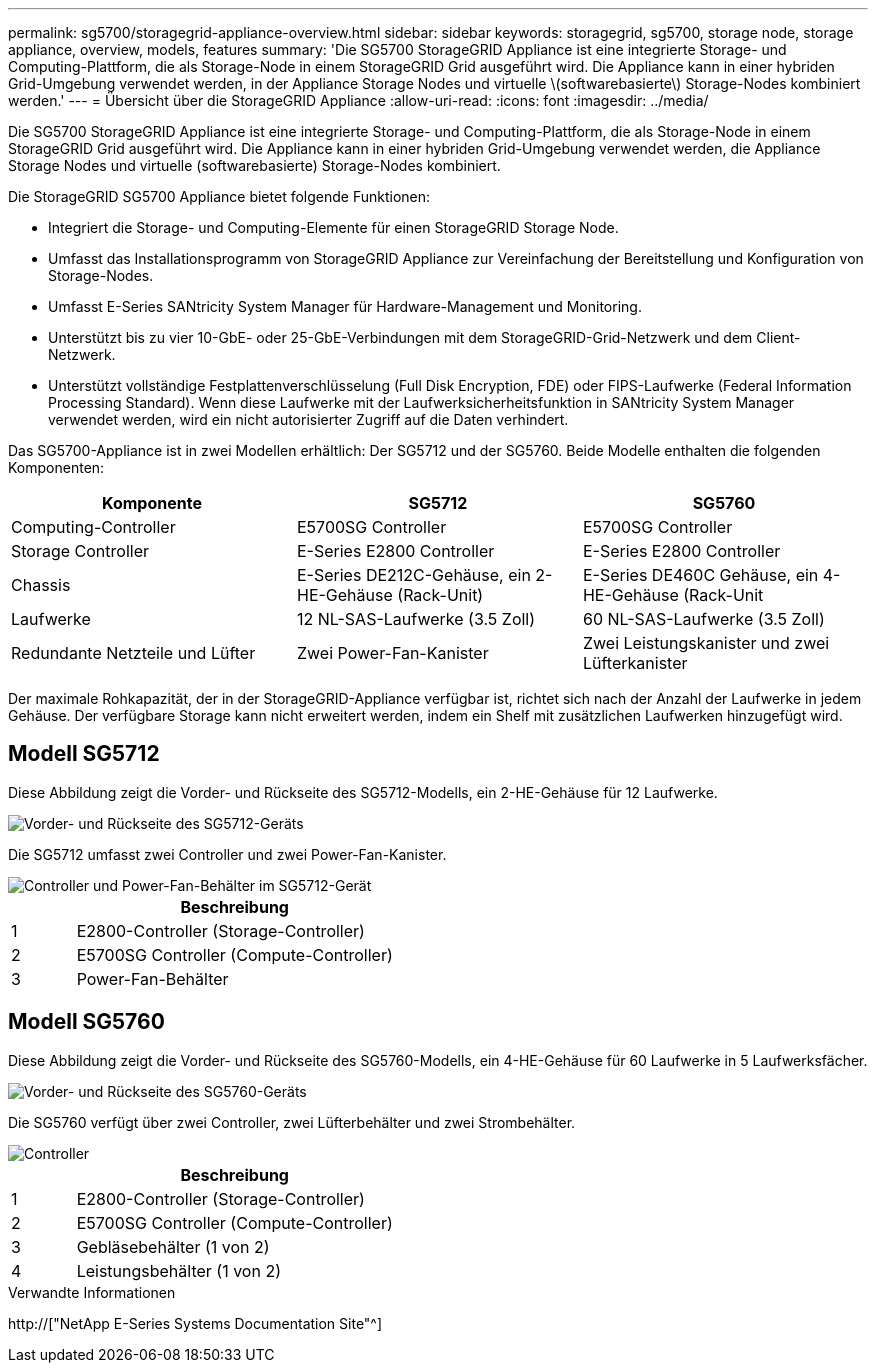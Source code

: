 ---
permalink: sg5700/storagegrid-appliance-overview.html 
sidebar: sidebar 
keywords: storagegrid, sg5700, storage node, storage appliance, overview, models, features 
summary: 'Die SG5700 StorageGRID Appliance ist eine integrierte Storage- und Computing-Plattform, die als Storage-Node in einem StorageGRID Grid ausgeführt wird. Die Appliance kann in einer hybriden Grid-Umgebung verwendet werden, in der Appliance Storage Nodes und virtuelle \(softwarebasierte\) Storage-Nodes kombiniert werden.' 
---
= Übersicht über die StorageGRID Appliance
:allow-uri-read: 
:icons: font
:imagesdir: ../media/


[role="lead"]
Die SG5700 StorageGRID Appliance ist eine integrierte Storage- und Computing-Plattform, die als Storage-Node in einem StorageGRID Grid ausgeführt wird. Die Appliance kann in einer hybriden Grid-Umgebung verwendet werden, die Appliance Storage Nodes und virtuelle (softwarebasierte) Storage-Nodes kombiniert.

Die StorageGRID SG5700 Appliance bietet folgende Funktionen:

* Integriert die Storage- und Computing-Elemente für einen StorageGRID Storage Node.
* Umfasst das Installationsprogramm von StorageGRID Appliance zur Vereinfachung der Bereitstellung und Konfiguration von Storage-Nodes.
* Umfasst E-Series SANtricity System Manager für Hardware-Management und Monitoring.
* Unterstützt bis zu vier 10-GbE- oder 25-GbE-Verbindungen mit dem StorageGRID-Grid-Netzwerk und dem Client-Netzwerk.
* Unterstützt vollständige Festplattenverschlüsselung (Full Disk Encryption, FDE) oder FIPS-Laufwerke (Federal Information Processing Standard). Wenn diese Laufwerke mit der Laufwerksicherheitsfunktion in SANtricity System Manager verwendet werden, wird ein nicht autorisierter Zugriff auf die Daten verhindert.


Das SG5700-Appliance ist in zwei Modellen erhältlich: Der SG5712 und der SG5760. Beide Modelle enthalten die folgenden Komponenten:

|===
| Komponente | SG5712 | SG5760 


 a| 
Computing-Controller
 a| 
E5700SG Controller
 a| 
E5700SG Controller



 a| 
Storage Controller
 a| 
E-Series E2800 Controller
 a| 
E-Series E2800 Controller



 a| 
Chassis
 a| 
E-Series DE212C-Gehäuse, ein 2-HE-Gehäuse (Rack-Unit)
 a| 
E-Series DE460C Gehäuse, ein 4-HE-Gehäuse (Rack-Unit



 a| 
Laufwerke
 a| 
12 NL-SAS-Laufwerke (3.5 Zoll)
 a| 
60 NL-SAS-Laufwerke (3.5 Zoll)



 a| 
Redundante Netzteile und Lüfter
 a| 
Zwei Power-Fan-Kanister
 a| 
Zwei Leistungskanister und zwei Lüfterkanister

|===
Der maximale Rohkapazität, der in der StorageGRID-Appliance verfügbar ist, richtet sich nach der Anzahl der Laufwerke in jedem Gehäuse. Der verfügbare Storage kann nicht erweitert werden, indem ein Shelf mit zusätzlichen Laufwerken hinzugefügt wird.



== Modell SG5712

Diese Abbildung zeigt die Vorder- und Rückseite des SG5712-Modells, ein 2-HE-Gehäuse für 12 Laufwerke.

image::../media/sg5712_front_and_back_views.gif[Vorder- und Rückseite des SG5712-Geräts]

Die SG5712 umfasst zwei Controller und zwei Power-Fan-Kanister.

image::../media/sg5712_with_callouts.gif[Controller und Power-Fan-Behälter im SG5712-Gerät]

[cols="1a,5a"]
|===
|  | Beschreibung 


 a| 
1
 a| 
E2800-Controller (Storage-Controller)



 a| 
2
 a| 
E5700SG Controller (Compute-Controller)



 a| 
3
 a| 
Power-Fan-Behälter

|===


== Modell SG5760

Diese Abbildung zeigt die Vorder- und Rückseite des SG5760-Modells, ein 4-HE-Gehäuse für 60 Laufwerke in 5 Laufwerksfächer.

image::../media/sg5760_front_and_back_views.gif[Vorder- und Rückseite des SG5760-Geräts]

Die SG5760 verfügt über zwei Controller, zwei Lüfterbehälter und zwei Strombehälter.

image::../media/sg5760_with_callouts.gif[Controller,fan canisters,and power canisters in SG5760 appliance]

[cols="1a,5a"]
|===
|  | Beschreibung 


 a| 
1
 a| 
E2800-Controller (Storage-Controller)



 a| 
2
 a| 
E5700SG Controller (Compute-Controller)



 a| 
3
 a| 
Gebläsebehälter (1 von 2)



 a| 
4
 a| 
Leistungsbehälter (1 von 2)

|===
.Verwandte Informationen
http://["NetApp E-Series Systems Documentation Site"^]
